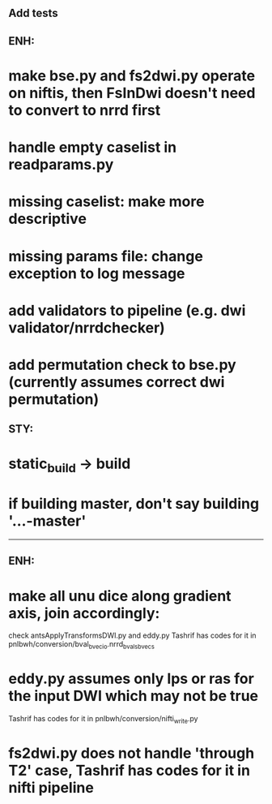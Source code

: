 # Check by Ryan Ekbo:

** Add tests

** ENH: 
* make bse.py and fs2dwi.py operate on niftis, then FsInDwi doesn't need to convert to nrrd first 
* handle empty caselist in readparams.py
* missing caselist: make more descriptive
* missing params file: change exception to log message
* add validators to pipeline (e.g. dwi validator/nrrdchecker)
* add permutation check to bse.py (currently assumes correct dwi permutation)

** STY: 
* static_build -> build
* if building  master, don't say building '...-master'

--------------------------------------------------------------------------------------------------------
# Check by Tashrif Billah:

** ENH: 
* make all unu dice along gradient axis, join accordingly:
check antsApplyTransformsDWI.py and eddy.py
Tashrif has codes for it in pnlbwh/conversion/bval_bvec_io.nrrd_bvals_bvecs

* eddy.py assumes only lps or ras for the input DWI which may not be true
Tashrif has codes for it in pnlbwh/conversion/nifti_write.py

* fs2dwi.py does not handle 'through T2' case, Tashrif has codes for it in nifti pipeline
